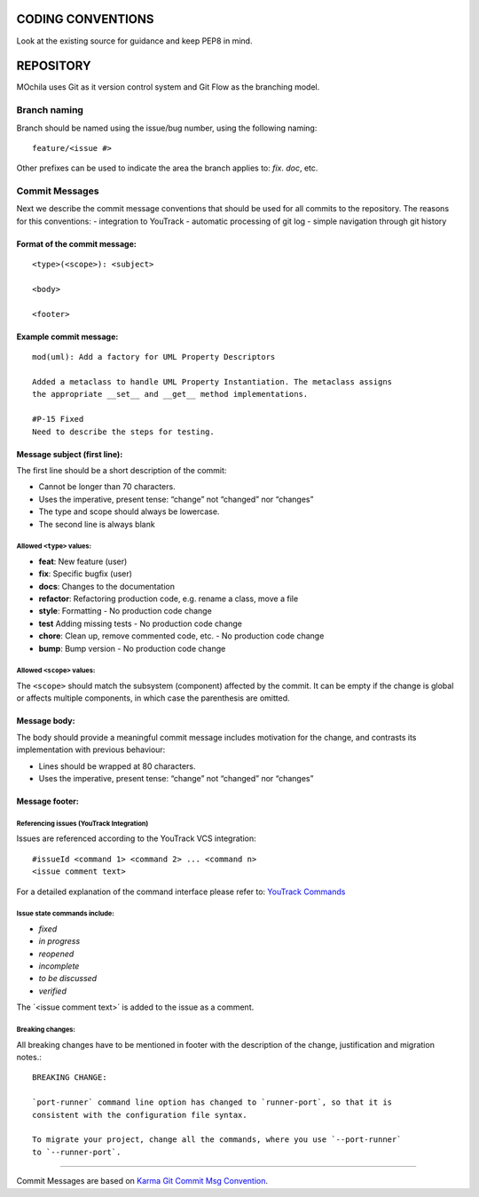 CODING CONVENTIONS
==================

Look at the existing source for guidance and keep PEP8 in mind.

REPOSITORY
==========

MOchila uses Git as it version control system and Git Flow as the branching model.

Branch naming
~~~~~~~~~~~~~

Branch should be named using the issue/bug number, using the following naming::

    feature/<issue #>

Other prefixes can be used to indicate the area the branch applies to: *fix*. *doc*, etc.

Commit Messages
~~~~~~~~~~~~~~~
Next we describe the commit message conventions that should be used for all commits to the repository. The reasons for
this conventions:
- integration to YouTrack
- automatic processing of git log
- simple navigation through git history

Format of  the commit message:
------------------------------

::

    <type>(<scope>): <subject>

    <body>

    <footer>

Example commit message:
-----------------------

::

    mod(uml): Add a factory for UML Property Descriptors

    Added a metaclass to handle UML Property Instantiation. The metaclass assigns
    the appropriate __set__ and __get__ method implementations.

    #P-15 Fixed
    Need to describe the steps for testing.

Message subject (first line):
-----------------------------
The first line should be a short description of the commit:

- Cannot be longer than 70 characters.
- Uses the imperative, present tense: “change” not “changed” nor “changes”
- The type and scope should always be lowercase.
- The second line is always blank

Allowed ``<type>`` values:
##########################
- **feat**: New feature (user)
- **fix**: Specific bugfix (user)
- **docs**: Changes to the documentation
- **refactor**: Refactoring production code, e.g. rename a class, move a file
- **style**: Formatting - No production code change
- **test** Adding missing tests - No production code change
- **chore**: Clean up, remove commented code, etc. - No production code change
- **bump**: Bump version - No production code change

Allowed ``<scope>`` values:
###########################
The ``<scope>`` should match the subsystem (component) affected by the commit. It can be empty if the change is global
or affects multiple components, in which case the parenthesis are omitted.


Message body:
-------------
The body should provide a meaningful commit message includes motivation for the change, and contrasts its implementation
with previous behaviour:

- Lines should be wrapped at 80 characters.
- Uses the imperative, present tense: “change” not “changed” nor “changes”

Message footer:
---------------
Referencing issues (YouTrack Integration)
#########################################
Issues are referenced according to the YouTrack VCS integration::

    #issueId <command 1> <command 2> ... <command n>
    <issue comment text>

For a detailed explanation of the command interface please refer to: `YouTrack Commands <https://www.jetbrains.com/help/youtrack/standalone/7.0/Commands.html>`_

Issue state commands include:
#############################
- *fixed*
- *in progress*
- *reopened*
- *incomplete*
- *to be discussed*
- *verified*

The ´<issue comment text>´ is added to the issue as a comment.

Breaking changes:
#################
All breaking changes have to be mentioned in footer with the description of the change, justification and migration notes.::

    BREAKING CHANGE:

    `port-runner` command line option has changed to `runner-port`, so that it is
    consistent with the configuration file syntax.

    To migrate your project, change all the commands, where you use `--port-runner`
    to `--runner-port`.


------------

Commit Messages are based on `Karma Git Commit Msg Convention <http://karma-runner.github.io/latest/dev/git-commit-msg.html>`_.
